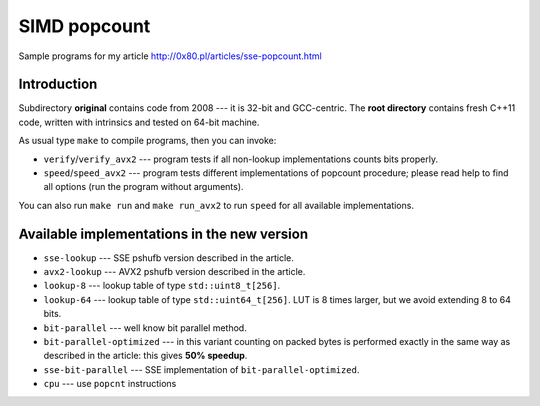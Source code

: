 ========================================================================
                           SIMD popcount
========================================================================

Sample programs for my article http://0x80.pl/articles/sse-popcount.html


Introduction
------------------------------------------------------------------------

Subdirectory **original** contains code from 2008 --- it is 32-bit
and GCC-centric. The **root directory** contains fresh C++11 code,
written with intrinsics and tested on 64-bit machine.

As usual type ``make`` to compile programs, then you can invoke:

* ``verify``/``verify_avx2`` --- program tests if all non-lookup
  implementations counts bits properly.
* ``speed``/``speed_avx2`` --- program tests different implementations
  of popcount procedure; please read help to find all options
  (run the program without arguments).

You can also run ``make run`` and ``make run_avx2`` to run ``speed``
for all available implementations.


Available implementations in the new version
------------------------------------------------------------------------

* ``sse-lookup`` --- SSE pshufb version described in the article.
* ``avx2-lookup`` --- AVX2 pshufb version described in the article.
* ``lookup-8`` --- lookup table of type ``std::uint8_t[256]``.
* ``lookup-64`` --- lookup table of type ``std::uint64_t[256]``.
  LUT is 8 times larger, but we avoid extending 8 to 64 bits.
* ``bit-parallel`` --- well know bit parallel method.
* ``bit-parallel-optimized`` --- in this variant counting
  on packed bytes is performed exactly in the same way
  as described in the article: this gives **50% speedup**.
* ``sse-bit-parallel`` --- SSE implementation of
  ``bit-parallel-optimized``.
* ``cpu`` --- use ``popcnt`` instructions

